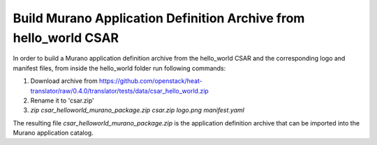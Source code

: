 =================================================================
Build Murano Application Definition Archive from hello_world CSAR
=================================================================
In order to build a Murano application definition archive from the hello_world
CSAR and the corresponding logo and manifest files, from inside the hello_world
folder run following commands:

1. Download archive from https://github.com/openstack/heat-translator/raw/0.4.0/translator/tests/data/csar_hello_world.zip
2. Rename it to 'csar.zip'
3. *zip csar_helloworld_murano_package.zip csar.zip logo.png manifest.yaml*

The resulting file *csar_helloworld_murano_package.zip* is the application
definition archive that can be imported into the Murano application catalog.
